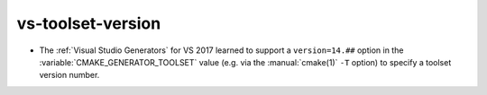 vs-toolset-version
------------------

* The :ref:`Visual Studio Generators` for VS 2017 learned to support a
  ``version=14.##`` option in the :variable:`CMAKE_GENERATOR_TOOLSET`
  value (e.g. via the :manual:`cmake(1)` ``-T`` option) to specify a
  toolset version number.
